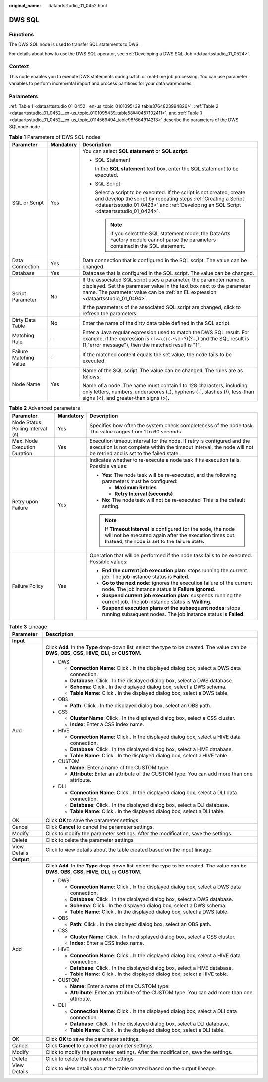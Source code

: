 :original_name: dataartsstudio_01_0452.html

.. _dataartsstudio_01_0452:

DWS SQL
=======

Functions
---------

The DWS SQL node is used to transfer SQL statements to DWS.

For details about how to use the DWS SQL operator, see :ref:`Developing a DWS SQL Job <dataartsstudio_01_0524>`.

Context
-------

This node enables you to execute DWS statements during batch or real-time job processing. You can use parameter variables to perform incremental import and process partitions for your data warehouses.

Parameters
----------

:ref:`Table 1 <dataartsstudio_01_0452__en-us_topic_0101095439_table3764823994826>`, :ref:`Table 2 <dataartsstudio_01_0452__en-us_topic_0101095439_table58040457102411>`, and :ref:`Table 3 <dataartsstudio_01_0452__en-us_topic_0114569494_table987664914213>` describe the parameters of the DWS SQLnode node.

.. _dataartsstudio_01_0452__en-us_topic_0101095439_table3764823994826:

.. table:: **Table 1** Parameters of DWS SQL nodes

   +------------------------+-----------------------+-----------------------------------------------------------------------------------------------------------------------------------------------------------------------------------------------------------------------------------+
   | Parameter              | Mandatory             | Description                                                                                                                                                                                                                       |
   +========================+=======================+===================================================================================================================================================================================================================================+
   | SQL or Script          | Yes                   | You can select **SQL statement** or **SQL script**.                                                                                                                                                                               |
   |                        |                       |                                                                                                                                                                                                                                   |
   |                        |                       | -  SQL Statement                                                                                                                                                                                                                  |
   |                        |                       |                                                                                                                                                                                                                                   |
   |                        |                       |    In the **SQL statement** text box, enter the SQL statement to be executed.                                                                                                                                                     |
   |                        |                       |                                                                                                                                                                                                                                   |
   |                        |                       | -  SQL Script                                                                                                                                                                                                                     |
   |                        |                       |                                                                                                                                                                                                                                   |
   |                        |                       |    Select a script to be executed. If the script is not created, create and develop the script by repeating steps :ref:`Creating a Script <dataartsstudio_01_0423>` and :ref:`Developing an SQL Script <dataartsstudio_01_0424>`. |
   |                        |                       |                                                                                                                                                                                                                                   |
   |                        |                       |    .. note::                                                                                                                                                                                                                      |
   |                        |                       |                                                                                                                                                                                                                                   |
   |                        |                       |       If you select the SQL statement mode, the DataArts Factory module cannot parse the parameters contained in the SQL statement.                                                                                               |
   +------------------------+-----------------------+-----------------------------------------------------------------------------------------------------------------------------------------------------------------------------------------------------------------------------------+
   | Data Connection        | Yes                   | Data connection that is configured in the SQL script. The value can be changed.                                                                                                                                                   |
   +------------------------+-----------------------+-----------------------------------------------------------------------------------------------------------------------------------------------------------------------------------------------------------------------------------+
   | Database               | Yes                   | Database that is configured in the SQL script. The value can be changed.                                                                                                                                                          |
   +------------------------+-----------------------+-----------------------------------------------------------------------------------------------------------------------------------------------------------------------------------------------------------------------------------+
   | Script Parameter       | No                    | If the associated SQL script uses a parameter, the parameter name is displayed. Set the parameter value in the text box next to the parameter name. The parameter value can be :ref:`an EL expression <dataartsstudio_01_0494>`.  |
   |                        |                       |                                                                                                                                                                                                                                   |
   |                        |                       | If the parameters of the associated SQL script are changed, click |image1| to refresh the parameters.                                                                                                                             |
   +------------------------+-----------------------+-----------------------------------------------------------------------------------------------------------------------------------------------------------------------------------------------------------------------------------+
   | Dirty Data Table       | No                    | Enter the name of the dirty data table defined in the SQL script.                                                                                                                                                                 |
   +------------------------+-----------------------+-----------------------------------------------------------------------------------------------------------------------------------------------------------------------------------------------------------------------------------+
   | Matching Rule          | ``-``                 | Enter a Java regular expression used to match the DWS SQL result. For example, if the expression is ``(?<=\()(-*\``\ d+?)(?=,) and the SQL result is (1,"error message"), then the matched result is "1".                         |
   +------------------------+-----------------------+-----------------------------------------------------------------------------------------------------------------------------------------------------------------------------------------------------------------------------------+
   | Failure Matching Value | ``-``                 | If the matched content equals the set value, the node fails to be executed.                                                                                                                                                       |
   +------------------------+-----------------------+-----------------------------------------------------------------------------------------------------------------------------------------------------------------------------------------------------------------------------------+
   | Node Name              | Yes                   | Name of the SQL script. The value can be changed. The rules are as follows:                                                                                                                                                       |
   |                        |                       |                                                                                                                                                                                                                                   |
   |                        |                       | Name of a node. The name must contain 1 to 128 characters, including only letters, numbers, underscores (_), hyphens (-), slashes (/), less-than signs (<), and greater-than signs (>).                                           |
   +------------------------+-----------------------+-----------------------------------------------------------------------------------------------------------------------------------------------------------------------------------------------------------------------------------+

.. _dataartsstudio_01_0452__en-us_topic_0101095439_table58040457102411:

.. table:: **Table 2** Advanced parameters

   +----------------------------------+-----------------------+---------------------------------------------------------------------------------------------------------------------------------------------------------------------------------------------+
   | Parameter                        | Mandatory             | Description                                                                                                                                                                                 |
   +==================================+=======================+=============================================================================================================================================================================================+
   | Node Status Polling Interval (s) | Yes                   | Specifies how often the system check completeness of the node task. The value ranges from 1 to 60 seconds.                                                                                  |
   +----------------------------------+-----------------------+---------------------------------------------------------------------------------------------------------------------------------------------------------------------------------------------+
   | Max. Node Execution Duration     | Yes                   | Execution timeout interval for the node. If retry is configured and the execution is not complete within the timeout interval, the node will not be retried and is set to the failed state. |
   +----------------------------------+-----------------------+---------------------------------------------------------------------------------------------------------------------------------------------------------------------------------------------+
   | Retry upon Failure               | Yes                   | Indicates whether to re-execute a node task if its execution fails. Possible values:                                                                                                        |
   |                                  |                       |                                                                                                                                                                                             |
   |                                  |                       | -  **Yes**: The node task will be re-executed, and the following parameters must be configured:                                                                                             |
   |                                  |                       |                                                                                                                                                                                             |
   |                                  |                       |    -  **Maximum Retries**                                                                                                                                                                   |
   |                                  |                       |    -  **Retry Interval (seconds)**                                                                                                                                                          |
   |                                  |                       |                                                                                                                                                                                             |
   |                                  |                       | -  **No**: The node task will not be re-executed. This is the default setting.                                                                                                              |
   |                                  |                       |                                                                                                                                                                                             |
   |                                  |                       | .. note::                                                                                                                                                                                   |
   |                                  |                       |                                                                                                                                                                                             |
   |                                  |                       |    If **Timeout Interval** is configured for the node, the node will not be executed again after the execution times out. Instead, the node is set to the failure state.                    |
   +----------------------------------+-----------------------+---------------------------------------------------------------------------------------------------------------------------------------------------------------------------------------------+
   | Failure Policy                   | Yes                   | Operation that will be performed if the node task fails to be executed. Possible values:                                                                                                    |
   |                                  |                       |                                                                                                                                                                                             |
   |                                  |                       | -  **End the current job execution plan**: stops running the current job. The job instance status is **Failed**.                                                                            |
   |                                  |                       | -  **Go to the next node**: ignores the execution failure of the current node. The job instance status is **Failure ignored**.                                                              |
   |                                  |                       | -  **Suspend current job execution plan**: suspends running the current job. The job instance status is **Waiting**.                                                                        |
   |                                  |                       | -  **Suspend execution plans of the subsequent nodes**: stops running subsequent nodes. The job instance status is **Failed**.                                                              |
   +----------------------------------+-----------------------+---------------------------------------------------------------------------------------------------------------------------------------------------------------------------------------------+

.. _dataartsstudio_01_0452__en-us_topic_0114569494_table987664914213:

.. table:: **Table 3** Lineage

   +-----------------------------------+-------------------------------------------------------------------------------------------------------------------------------------------------------------+
   | Parameter                         | Description                                                                                                                                                 |
   +===================================+=============================================================================================================================================================+
   | **Input**                         |                                                                                                                                                             |
   +-----------------------------------+-------------------------------------------------------------------------------------------------------------------------------------------------------------+
   | Add                               | Click **Add**. In the **Type** drop-down list, select the type to be created. The value can be **DWS**, **OBS**, **CSS**, **HIVE**, **DLI**, or **CUSTOM**. |
   |                                   |                                                                                                                                                             |
   |                                   | -  DWS                                                                                                                                                      |
   |                                   |                                                                                                                                                             |
   |                                   |    -  **Connection Name**: Click |image2|. In the displayed dialog box, select a DWS data connection.                                                       |
   |                                   |    -  **Database**: Click |image3|. In the displayed dialog box, select a DWS database.                                                                     |
   |                                   |    -  **Schema**: Click |image4|. In the displayed dialog box, select a DWS schema.                                                                         |
   |                                   |    -  **Table Name**: Click |image5|. In the displayed dialog box, select a DWS table.                                                                      |
   |                                   |                                                                                                                                                             |
   |                                   | -  OBS                                                                                                                                                      |
   |                                   |                                                                                                                                                             |
   |                                   |    -  **Path**: Click |image6|. In the displayed dialog box, select an OBS path.                                                                            |
   |                                   |                                                                                                                                                             |
   |                                   | -  CSS                                                                                                                                                      |
   |                                   |                                                                                                                                                             |
   |                                   |    -  **Cluster Name**: Click |image7|. In the displayed dialog box, select a CSS cluster.                                                                  |
   |                                   |    -  **Index**: Enter a CSS index name.                                                                                                                    |
   |                                   |                                                                                                                                                             |
   |                                   | -  HIVE                                                                                                                                                     |
   |                                   |                                                                                                                                                             |
   |                                   |    -  **Connection Name**: Click |image8|. In the displayed dialog box, select a HIVE data connection.                                                      |
   |                                   |    -  **Database**: Click |image9|. In the displayed dialog box, select a HIVE database.                                                                    |
   |                                   |    -  **Table Name**: Click |image10|. In the displayed dialog box, select a HIVE table.                                                                    |
   |                                   |                                                                                                                                                             |
   |                                   | -  CUSTOM                                                                                                                                                   |
   |                                   |                                                                                                                                                             |
   |                                   |    -  **Name**: Enter a name of the CUSTOM type.                                                                                                            |
   |                                   |    -  **Attribute**: Enter an attribute of the CUSTOM type. You can add more than one attribute.                                                            |
   |                                   |                                                                                                                                                             |
   |                                   | -  DLI                                                                                                                                                      |
   |                                   |                                                                                                                                                             |
   |                                   |    -  **Connection Name**: Click |image11|. In the displayed dialog box, select a DLI data connection.                                                      |
   |                                   |    -  **Database**: Click |image12|. In the displayed dialog box, select a DLI database.                                                                    |
   |                                   |    -  **Table Name**: Click |image13|. In the displayed dialog box, select a DLI table.                                                                     |
   +-----------------------------------+-------------------------------------------------------------------------------------------------------------------------------------------------------------+
   | OK                                | Click **OK** to save the parameter settings.                                                                                                                |
   +-----------------------------------+-------------------------------------------------------------------------------------------------------------------------------------------------------------+
   | Cancel                            | Click **Cancel** to cancel the parameter settings.                                                                                                          |
   +-----------------------------------+-------------------------------------------------------------------------------------------------------------------------------------------------------------+
   | Modify                            | Click |image14| to modify the parameter settings. After the modification, save the settings.                                                                |
   +-----------------------------------+-------------------------------------------------------------------------------------------------------------------------------------------------------------+
   | Delete                            | Click |image15| to delete the parameter settings.                                                                                                           |
   +-----------------------------------+-------------------------------------------------------------------------------------------------------------------------------------------------------------+
   | View Details                      | Click |image16| to view details about the table created based on the input lineage.                                                                         |
   +-----------------------------------+-------------------------------------------------------------------------------------------------------------------------------------------------------------+
   | **Output**                        |                                                                                                                                                             |
   +-----------------------------------+-------------------------------------------------------------------------------------------------------------------------------------------------------------+
   | Add                               | Click **Add**. In the **Type** drop-down list, select the type to be created. The value can be **DWS**, **OBS**, **CSS**, **HIVE**, **DLI**, or **CUSTOM**. |
   |                                   |                                                                                                                                                             |
   |                                   | -  DWS                                                                                                                                                      |
   |                                   |                                                                                                                                                             |
   |                                   |    -  **Connection Name**: Click |image17|. In the displayed dialog box, select a DWS data connection.                                                      |
   |                                   |    -  **Database**: Click |image18|. In the displayed dialog box, select a DWS database.                                                                    |
   |                                   |    -  **Schema**: Click |image19|. In the displayed dialog box, select a DWS schema.                                                                        |
   |                                   |    -  **Table Name**: Click |image20|. In the displayed dialog box, select a DWS table.                                                                     |
   |                                   |                                                                                                                                                             |
   |                                   | -  OBS                                                                                                                                                      |
   |                                   |                                                                                                                                                             |
   |                                   |    -  **Path**: Click |image21|. In the displayed dialog box, select an OBS path.                                                                           |
   |                                   |                                                                                                                                                             |
   |                                   | -  CSS                                                                                                                                                      |
   |                                   |                                                                                                                                                             |
   |                                   |    -  **Cluster Name**: Click |image22|. In the displayed dialog box, select a CSS cluster.                                                                 |
   |                                   |    -  **Index**: Enter a CSS index name.                                                                                                                    |
   |                                   |                                                                                                                                                             |
   |                                   | -  HIVE                                                                                                                                                     |
   |                                   |                                                                                                                                                             |
   |                                   |    -  **Connection Name**: Click |image23|. In the displayed dialog box, select a HIVE data connection.                                                     |
   |                                   |    -  **Database**: Click |image24|. In the displayed dialog box, select a HIVE database.                                                                   |
   |                                   |    -  **Table Name**: Click |image25|. In the displayed dialog box, select a HIVE table.                                                                    |
   |                                   |                                                                                                                                                             |
   |                                   | -  CUSTOM                                                                                                                                                   |
   |                                   |                                                                                                                                                             |
   |                                   |    -  **Name**: Enter a name of the CUSTOM type.                                                                                                            |
   |                                   |    -  **Attribute**: Enter an attribute of the CUSTOM type. You can add more than one attribute.                                                            |
   |                                   |                                                                                                                                                             |
   |                                   | -  DLI                                                                                                                                                      |
   |                                   |                                                                                                                                                             |
   |                                   |    -  **Connection Name**: Click |image26|. In the displayed dialog box, select a DLI data connection.                                                      |
   |                                   |    -  **Database**: Click |image27|. In the displayed dialog box, select a DLI database.                                                                    |
   |                                   |    -  **Table Name**: Click |image28|. In the displayed dialog box, select a DLI table.                                                                     |
   +-----------------------------------+-------------------------------------------------------------------------------------------------------------------------------------------------------------+
   | OK                                | Click **OK** to save the parameter settings.                                                                                                                |
   +-----------------------------------+-------------------------------------------------------------------------------------------------------------------------------------------------------------+
   | Cancel                            | Click **Cancel** to cancel the parameter settings.                                                                                                          |
   +-----------------------------------+-------------------------------------------------------------------------------------------------------------------------------------------------------------+
   | Modify                            | Click |image29| to modify the parameter settings. After the modification, save the settings.                                                                |
   +-----------------------------------+-------------------------------------------------------------------------------------------------------------------------------------------------------------+
   | Delete                            | Click |image30| to delete the parameter settings.                                                                                                           |
   +-----------------------------------+-------------------------------------------------------------------------------------------------------------------------------------------------------------+
   | View Details                      | Click |image31| to view details about the table created based on the output lineage.                                                                        |
   +-----------------------------------+-------------------------------------------------------------------------------------------------------------------------------------------------------------+

.. |image1| image:: /_static/images/en-us_image_0000001321928752.png
.. |image2| image:: /_static/images/en-us_image_0000001373288685.png
.. |image3| image:: /_static/images/en-us_image_0000001322088340.png
.. |image4| image:: /_static/images/en-us_image_0000001373168981.png
.. |image5| image:: /_static/images/en-us_image_0000001373088173.png
.. |image6| image:: /_static/images/en-us_image_0000001322088336.png
.. |image7| image:: /_static/images/en-us_image_0000001322088332.png
.. |image8| image:: /_static/images/en-us_image_0000001322408220.png
.. |image9| image:: /_static/images/en-us_image_0000001322248236.png
.. |image10| image:: /_static/images/en-us_image_0000001373168965.png
.. |image11| image:: /_static/images/en-us_image_0000001373168969.png
.. |image12| image:: /_static/images/en-us_image_0000001373288673.png
.. |image13| image:: /_static/images/en-us_image_0000001321928640.png
.. |image14| image:: /_static/images/en-us_image_0000001373408357.png
.. |image15| image:: /_static/images/en-us_image_0000001322088324.png
.. |image16| image:: /_static/images/en-us_image_0000001373288669.png
.. |image17| image:: /_static/images/en-us_image_0000001322408216.png
.. |image18| image:: /_static/images/en-us_image_0000001322248228.png
.. |image19| image:: /_static/images/en-us_image_0000001373408349.png
.. |image20| image:: /_static/images/en-us_image_0000001322408212.png
.. |image21| image:: /_static/images/en-us_image_0000001322088320.png
.. |image22| image:: /_static/images/en-us_image_0000001373408373.png
.. |image23| image:: /_static/images/en-us_image_0000001373088169.png
.. |image24| image:: /_static/images/en-us_image_0000001373288689.png
.. |image25| image:: /_static/images/en-us_image_0000001373168973.png
.. |image26| image:: /_static/images/en-us_image_0000001373408369.png
.. |image27| image:: /_static/images/en-us_image_0000001322408228.png
.. |image28| image:: /_static/images/en-us_image_0000001322248244.png
.. |image29| image:: /_static/images/en-us_image_0000001322248240.png
.. |image30| image:: /_static/images/en-us_image_0000001373168977.png
.. |image31| image:: /_static/images/en-us_image_0000001373288677.png
